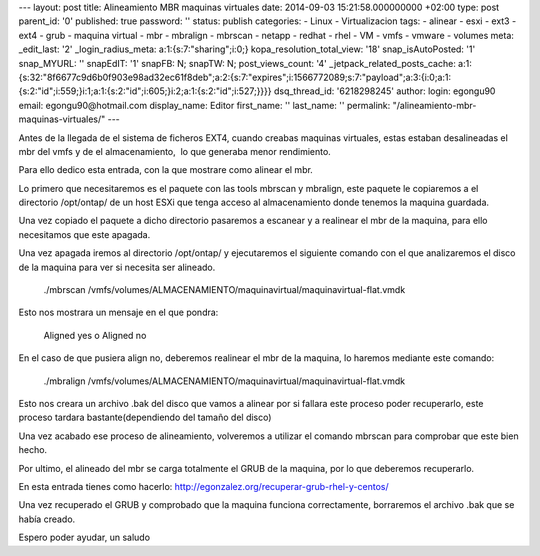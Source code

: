 --- layout: post title: Alineamiento MBR maquinas virtuales date:
2014-09-03 15:21:58.000000000 +02:00 type: post parent_id: '0'
published: true password: '' status: publish categories: - Linux -
Virtualizacion tags: - alinear - esxi - ext3 - ext4 - grub - maquina
virtual - mbr - mbralign - mbrscan - netapp - redhat - rhel - VM - vmfs
- vmware - volumes meta: \_edit_last: '2' \_login_radius_meta:
a:1:{s:7:"sharing";i:0;} kopa_resolution_total_view: '18'
snap_isAutoPosted: '1' snap_MYURL: '' snapEdIT: '1' snapFB: N; snapTW:
N; post_views_count: '4' \_jetpack_related_posts_cache:
a:1:{s:32:"8f6677c9d6b0f903e98ad32ec61f8deb";a:2:{s:7:"expires";i:1566772089;s:7:"payload";a:3:{i:0;a:1:{s:2:"id";i:559;}i:1;a:1:{s:2:"id";i:605;}i:2;a:1:{s:2:"id";i:527;}}}}
dsq_thread_id: '6218298245' author: login: egongu90 email:
egongu90@hotmail.com display_name: Editor first_name: '' last_name: ''
permalink: "/alineamiento-mbr-maquinas-virtuales/" ---

Antes de la llegada de el sistema de ficheros EXT4, cuando creabas
maquinas virtuales, estas estaban desalineadas el mbr del vmfs y de el
almacenamiento,  lo que generaba menor rendimiento.

Para ello dedico esta entrada, con la que mostrare como alinear el mbr.

Lo primero que necesitaremos es el paquete con las tools mbrscan y
mbralign, este paquete le copiaremos a el directorio /opt/ontap/ de un
host ESXi que tenga acceso al almacenamiento donde tenemos la maquina
guardada.

Una vez copiado el paquete a dicho directorio pasaremos a escanear y a
realinear el mbr de la maquina, para ello necesitamos que este apagada.

Una vez apagada iremos al directorio /opt/ontap/ y ejecutaremos el
siguiente comando con el que analizaremos el disco de la maquina para
ver si necesita ser alineado.

   ./mbrscan
   /vmfs/volumes/ALMACENAMIENTO/maquinavirtual/maquinavirtual-flat.vmdk

Esto nos mostrara un mensaje en el que pondra:

   Aligned yes o Aligned no

En el caso de que pusiera align no, deberemos realinear el mbr de la
maquina, lo haremos mediante este comando:

   ./mbralign
   /vmfs/volumes/ALMACENAMIENTO/maquinavirtual/maquinavirtual-flat.vmdk

Esto nos creara un archivo .bak del disco que vamos a alinear por si
fallara este proceso poder recuperarlo, este proceso tardara
bastante(dependiendo del tamaño del disco)

Una vez acabado ese proceso de alineamiento, volveremos a utilizar el
comando mbrscan para comprobar que este bien hecho.

Por ultimo, el alineado del mbr se carga totalmente el GRUB de la
maquina, por lo que deberemos recuperarlo.

En esta entrada tienes como
hacerlo: \ `http://egonzalez.org/recuperar-grub-rhel-y-centos/  <http://egonzalez.org/recuperar-grub-rhel-y-centos/%20>`__

Una vez recuperado el GRUB y comprobado que la maquina funciona
correctamente, borraremos el archivo .bak que se había creado.

Espero poder ayudar, un saludo

